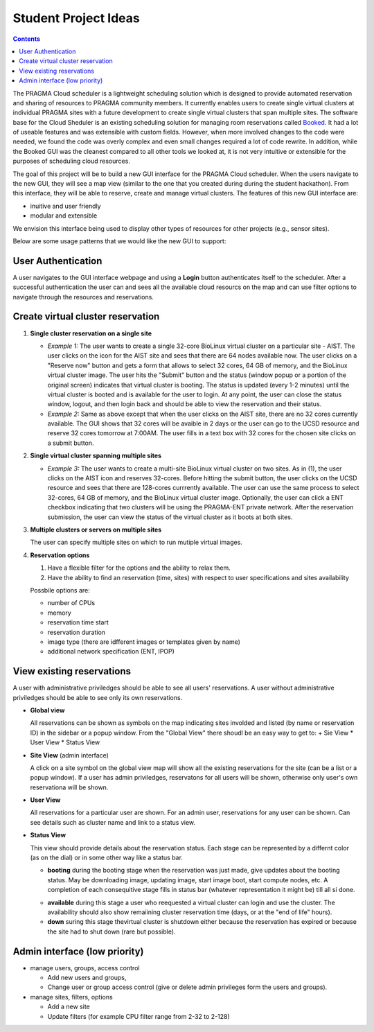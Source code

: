 .. highlight:: rest

Student Project Ideas
======================
.. contents::

The PRAGMA Cloud scheduler is a lightweight scheduling solution which is designed 
to provide automated reservation and sharing of resources to PRAGMA community members. 
It currently  enables users to create single virtual clusters at individual PRAGMA sites 
with a future development to create single virtual clusters that span multiple sites.
The software base for the Cloud Sheduler is an existing scheduling solution for managing room reservations 
called `Booked`_.  It had a lot of useable features and was extensible with custom fields.  
However, when more involved changes to the code were needed, we found the code
was overly complex and even small changes required a lot of code rewrite.
In addition, while the Booked GUI was the cleanest compared to all other tools we looked at, 
it is not very intuitive or extensible for the purposes  of scheduling cloud resources. 

The goal of this project will be to build a new GUI interface for the PRAGMA Cloud scheduler. 
When the users navigate to the new GUI, they will see a map view (similar to the one that you 
created during during the student hackathon). From this interface, they will
be able to reserve, create and manage virtual clusters.  The features of this new GUI interface
are:

+ inuitive and user friendly 
+ modular and extensible  
  
We envision this interface being used to display other types of resources for other projects (e.g., sensor sites).

Below are some usage patterns that we would like the new GUI to support:

User Authentication 
--------------------

A user navigates to the GUI interface webpage and using a **Login** button 
authenticates itself to the scheduler. After a successful authentication 
the user can and sees all the available cloud resourcs on the map and can use
filter options to navigate through the resources and reservations. 

Create virtual cluster reservation
-----------------------------------

#. **Single cluster reservation on a single site**

   + *Example 1:* The user wants to create a single 32-core BioLinux virtual cluster on a 
     particular site - AIST.  The user clicks on the icon for the AIST site and sees
     that there are 64 nodes available now. The user clicks on a "Reserve now" button and 
     gets a form that allows to select 32 cores, 64 GB of memory, and the BioLinux virtual cluster image.  
     The user hits the "Submit" button and the status (window popup or a portion of the original screen) 
     indicates that virtual cluster is booting. The status is updated (every 1-2 minutes) until the virtual 
     cluster is booted and is available for the user to login. At any point, the user can close the status 
     window, logout, and then login back and should be able to view the reservation and their status.

   + *Example 2:* Same as above except that when the user clicks on the AIST site, there are 
     no 32 cores currently available.  The GUI shows that 32 cores will be avaible 
     in 2 days or the user can go to the UCSD resource and reserve 32 cores tomorrow at 7:00AM.
     The user fills in a text box with 32 cores for the chosen site clicks on a submit button.  
	 

#. **Single virtual cluster spanning multiple sites**

   + *Example 3:* The user wants to create a multi-site BioLinux virtual cluster on two sites.  As in (1), 
     the user clicks on the AIST icon and reserves 32-cores.  Before hitting the submit button, the user 
     clicks on the UCSD resource and sees that there are 128-cores currrently available. The user can use 
     the same process to select 32-cores, 64 GB of memory, and the BioLinux
     virtual cluster image. Optionally, the user can click a ENT checkbox indicating that two clusters 
     will be using the PRAGMA-ENT private network.  After the reservation submission, the
     user can view the status of the virtual cluster as it boots at both sites.


#. **Multiple clusters or servers on multiple sites**

   The user can specify multiple sites on which to run mutiple virtual images. 

#. **Reservation options**

   #. Have a flexible filter for the options and the ability to relax them.
   #. Have the ability to find an reservation (time, sites) with respect to 
      user specifications and sites availability

   Possbile options are:

   + number of CPUs
   + memory
   + reservation time start 
   + reservation duration 
   + image type (there are idfferent images or templates given by name)
   + additional network specification (ENT, IPOP)


View existing reservations
---------------------------

A user with administrative priviledges should be able to see all users' reservations.
A user without administrative priviledges should be able to see only its own reservations.

+ **Global view** 

  All reservations can be shown as symbols on the map indicating sites
  involded  and listed (by name or reservation ID) in the sidebar or a popup window. 
  From  the "Global View" there shoudl be an easy way to get to:
  + Sie View
  * User View
  * Status View


+ **Site View**  (admin interface)

  A click on a site symbol on the global view map will show all the existing reservations
  for the site (can be a list or a popup window). If a user has admin priviledges, 
  reservatons for all users will be shown, otherwise only user's own reservationa will be shown.

+ **User View** 

  All reservations for a particular user are shown. For an admin user, reservations for any
  user  can be shown. Can see details such as cluster name and link to a status view. 
 
+ **Status View** 

  This view should provide details about the reservation status. 
  Each stage can be represented by a differnt color (as on the dial) or in some
  other way like a status bar.  

  + **booting** during the booting stage when the reservation was just made,
    give updates about the booting status. May be downloading image, updating
    image, start image boot, start compute nodes, etc.  A completion of each
    consequitive stage fills in status bar (whatever representation it might
    be) till all si done.
  * **available**  during this stage a user who reequested a virtual cluster can
    login and use the cluster. The availability should also show remaiining
    cluster reservation  time (days, or at the "end of life"  hours).
  * **down**  suring this stage thevirtual cluster is shutdown either because
    the reservation has expired or because the site had to shut  down (rare but possible). 


Admin interface (low priority)
----------------------------------

+ manage users, groups, access control

  + Add new users and groups, 
  + Change user or group access control (give or
    delete admin privileges form the users and groups).

+ manage sites, filters, options
 
  + Add a new site 
  + Update filters (for example CPU filter range from 2-32 to 2-128)

.. _Booked: http://www.bookedscheduler.com
